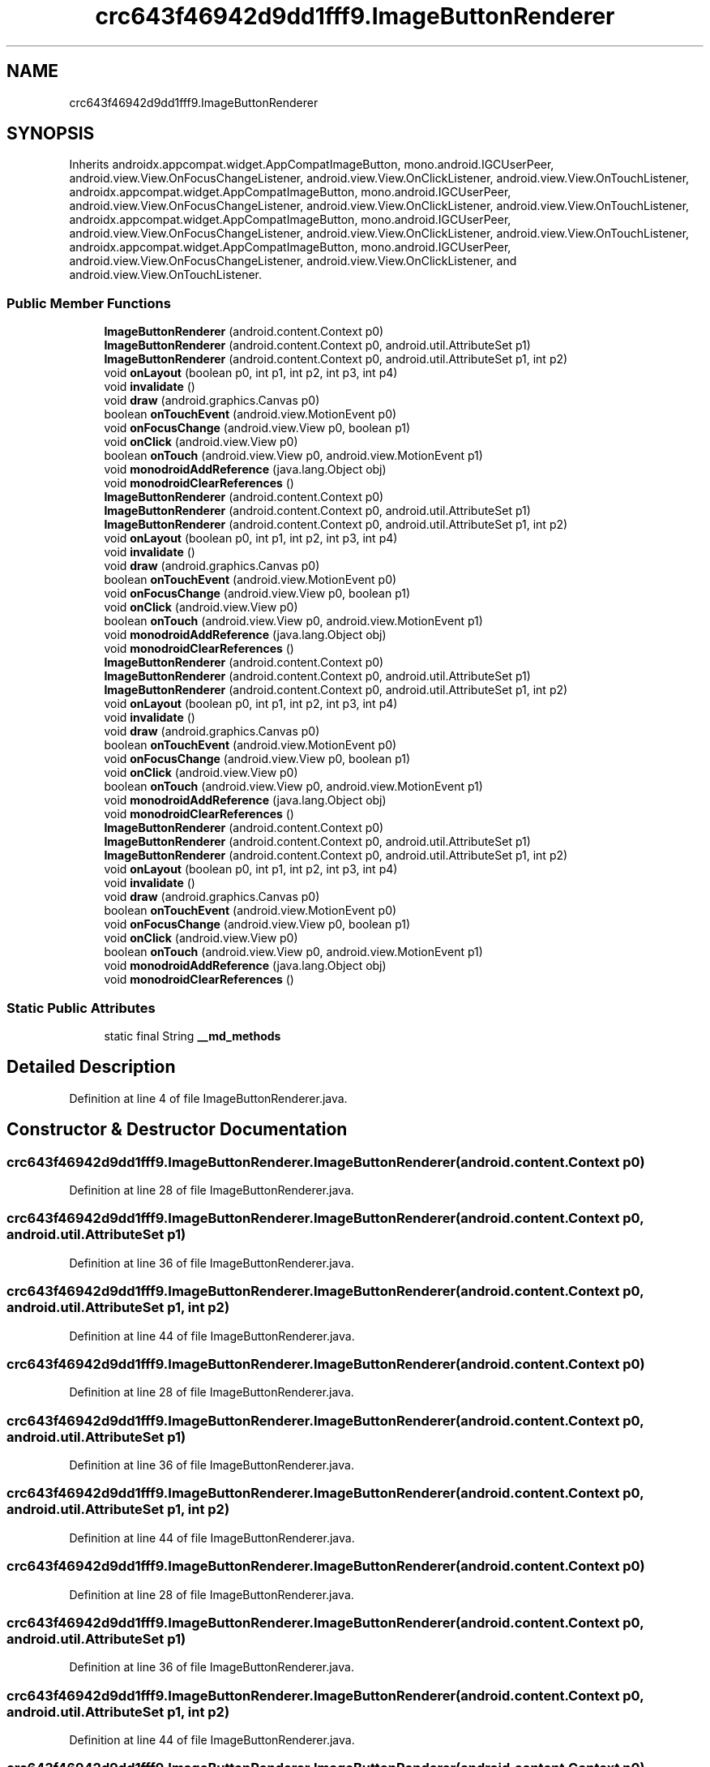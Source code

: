 .TH "crc643f46942d9dd1fff9.ImageButtonRenderer" 3 "Thu Apr 29 2021" "Version 1.0" "Green Quake" \" -*- nroff -*-
.ad l
.nh
.SH NAME
crc643f46942d9dd1fff9.ImageButtonRenderer
.SH SYNOPSIS
.br
.PP
.PP
Inherits androidx\&.appcompat\&.widget\&.AppCompatImageButton, mono\&.android\&.IGCUserPeer, android\&.view\&.View\&.OnFocusChangeListener, android\&.view\&.View\&.OnClickListener, android\&.view\&.View\&.OnTouchListener, androidx\&.appcompat\&.widget\&.AppCompatImageButton, mono\&.android\&.IGCUserPeer, android\&.view\&.View\&.OnFocusChangeListener, android\&.view\&.View\&.OnClickListener, android\&.view\&.View\&.OnTouchListener, androidx\&.appcompat\&.widget\&.AppCompatImageButton, mono\&.android\&.IGCUserPeer, android\&.view\&.View\&.OnFocusChangeListener, android\&.view\&.View\&.OnClickListener, android\&.view\&.View\&.OnTouchListener, androidx\&.appcompat\&.widget\&.AppCompatImageButton, mono\&.android\&.IGCUserPeer, android\&.view\&.View\&.OnFocusChangeListener, android\&.view\&.View\&.OnClickListener, and android\&.view\&.View\&.OnTouchListener\&.
.SS "Public Member Functions"

.in +1c
.ti -1c
.RI "\fBImageButtonRenderer\fP (android\&.content\&.Context p0)"
.br
.ti -1c
.RI "\fBImageButtonRenderer\fP (android\&.content\&.Context p0, android\&.util\&.AttributeSet p1)"
.br
.ti -1c
.RI "\fBImageButtonRenderer\fP (android\&.content\&.Context p0, android\&.util\&.AttributeSet p1, int p2)"
.br
.ti -1c
.RI "void \fBonLayout\fP (boolean p0, int p1, int p2, int p3, int p4)"
.br
.ti -1c
.RI "void \fBinvalidate\fP ()"
.br
.ti -1c
.RI "void \fBdraw\fP (android\&.graphics\&.Canvas p0)"
.br
.ti -1c
.RI "boolean \fBonTouchEvent\fP (android\&.view\&.MotionEvent p0)"
.br
.ti -1c
.RI "void \fBonFocusChange\fP (android\&.view\&.View p0, boolean p1)"
.br
.ti -1c
.RI "void \fBonClick\fP (android\&.view\&.View p0)"
.br
.ti -1c
.RI "boolean \fBonTouch\fP (android\&.view\&.View p0, android\&.view\&.MotionEvent p1)"
.br
.ti -1c
.RI "void \fBmonodroidAddReference\fP (java\&.lang\&.Object obj)"
.br
.ti -1c
.RI "void \fBmonodroidClearReferences\fP ()"
.br
.ti -1c
.RI "\fBImageButtonRenderer\fP (android\&.content\&.Context p0)"
.br
.ti -1c
.RI "\fBImageButtonRenderer\fP (android\&.content\&.Context p0, android\&.util\&.AttributeSet p1)"
.br
.ti -1c
.RI "\fBImageButtonRenderer\fP (android\&.content\&.Context p0, android\&.util\&.AttributeSet p1, int p2)"
.br
.ti -1c
.RI "void \fBonLayout\fP (boolean p0, int p1, int p2, int p3, int p4)"
.br
.ti -1c
.RI "void \fBinvalidate\fP ()"
.br
.ti -1c
.RI "void \fBdraw\fP (android\&.graphics\&.Canvas p0)"
.br
.ti -1c
.RI "boolean \fBonTouchEvent\fP (android\&.view\&.MotionEvent p0)"
.br
.ti -1c
.RI "void \fBonFocusChange\fP (android\&.view\&.View p0, boolean p1)"
.br
.ti -1c
.RI "void \fBonClick\fP (android\&.view\&.View p0)"
.br
.ti -1c
.RI "boolean \fBonTouch\fP (android\&.view\&.View p0, android\&.view\&.MotionEvent p1)"
.br
.ti -1c
.RI "void \fBmonodroidAddReference\fP (java\&.lang\&.Object obj)"
.br
.ti -1c
.RI "void \fBmonodroidClearReferences\fP ()"
.br
.ti -1c
.RI "\fBImageButtonRenderer\fP (android\&.content\&.Context p0)"
.br
.ti -1c
.RI "\fBImageButtonRenderer\fP (android\&.content\&.Context p0, android\&.util\&.AttributeSet p1)"
.br
.ti -1c
.RI "\fBImageButtonRenderer\fP (android\&.content\&.Context p0, android\&.util\&.AttributeSet p1, int p2)"
.br
.ti -1c
.RI "void \fBonLayout\fP (boolean p0, int p1, int p2, int p3, int p4)"
.br
.ti -1c
.RI "void \fBinvalidate\fP ()"
.br
.ti -1c
.RI "void \fBdraw\fP (android\&.graphics\&.Canvas p0)"
.br
.ti -1c
.RI "boolean \fBonTouchEvent\fP (android\&.view\&.MotionEvent p0)"
.br
.ti -1c
.RI "void \fBonFocusChange\fP (android\&.view\&.View p0, boolean p1)"
.br
.ti -1c
.RI "void \fBonClick\fP (android\&.view\&.View p0)"
.br
.ti -1c
.RI "boolean \fBonTouch\fP (android\&.view\&.View p0, android\&.view\&.MotionEvent p1)"
.br
.ti -1c
.RI "void \fBmonodroidAddReference\fP (java\&.lang\&.Object obj)"
.br
.ti -1c
.RI "void \fBmonodroidClearReferences\fP ()"
.br
.ti -1c
.RI "\fBImageButtonRenderer\fP (android\&.content\&.Context p0)"
.br
.ti -1c
.RI "\fBImageButtonRenderer\fP (android\&.content\&.Context p0, android\&.util\&.AttributeSet p1)"
.br
.ti -1c
.RI "\fBImageButtonRenderer\fP (android\&.content\&.Context p0, android\&.util\&.AttributeSet p1, int p2)"
.br
.ti -1c
.RI "void \fBonLayout\fP (boolean p0, int p1, int p2, int p3, int p4)"
.br
.ti -1c
.RI "void \fBinvalidate\fP ()"
.br
.ti -1c
.RI "void \fBdraw\fP (android\&.graphics\&.Canvas p0)"
.br
.ti -1c
.RI "boolean \fBonTouchEvent\fP (android\&.view\&.MotionEvent p0)"
.br
.ti -1c
.RI "void \fBonFocusChange\fP (android\&.view\&.View p0, boolean p1)"
.br
.ti -1c
.RI "void \fBonClick\fP (android\&.view\&.View p0)"
.br
.ti -1c
.RI "boolean \fBonTouch\fP (android\&.view\&.View p0, android\&.view\&.MotionEvent p1)"
.br
.ti -1c
.RI "void \fBmonodroidAddReference\fP (java\&.lang\&.Object obj)"
.br
.ti -1c
.RI "void \fBmonodroidClearReferences\fP ()"
.br
.in -1c
.SS "Static Public Attributes"

.in +1c
.ti -1c
.RI "static final String \fB__md_methods\fP"
.br
.in -1c
.SH "Detailed Description"
.PP 
Definition at line 4 of file ImageButtonRenderer\&.java\&.
.SH "Constructor & Destructor Documentation"
.PP 
.SS "crc643f46942d9dd1fff9\&.ImageButtonRenderer\&.ImageButtonRenderer (android\&.content\&.Context p0)"

.PP
Definition at line 28 of file ImageButtonRenderer\&.java\&.
.SS "crc643f46942d9dd1fff9\&.ImageButtonRenderer\&.ImageButtonRenderer (android\&.content\&.Context p0, android\&.util\&.AttributeSet p1)"

.PP
Definition at line 36 of file ImageButtonRenderer\&.java\&.
.SS "crc643f46942d9dd1fff9\&.ImageButtonRenderer\&.ImageButtonRenderer (android\&.content\&.Context p0, android\&.util\&.AttributeSet p1, int p2)"

.PP
Definition at line 44 of file ImageButtonRenderer\&.java\&.
.SS "crc643f46942d9dd1fff9\&.ImageButtonRenderer\&.ImageButtonRenderer (android\&.content\&.Context p0)"

.PP
Definition at line 28 of file ImageButtonRenderer\&.java\&.
.SS "crc643f46942d9dd1fff9\&.ImageButtonRenderer\&.ImageButtonRenderer (android\&.content\&.Context p0, android\&.util\&.AttributeSet p1)"

.PP
Definition at line 36 of file ImageButtonRenderer\&.java\&.
.SS "crc643f46942d9dd1fff9\&.ImageButtonRenderer\&.ImageButtonRenderer (android\&.content\&.Context p0, android\&.util\&.AttributeSet p1, int p2)"

.PP
Definition at line 44 of file ImageButtonRenderer\&.java\&.
.SS "crc643f46942d9dd1fff9\&.ImageButtonRenderer\&.ImageButtonRenderer (android\&.content\&.Context p0)"

.PP
Definition at line 28 of file ImageButtonRenderer\&.java\&.
.SS "crc643f46942d9dd1fff9\&.ImageButtonRenderer\&.ImageButtonRenderer (android\&.content\&.Context p0, android\&.util\&.AttributeSet p1)"

.PP
Definition at line 36 of file ImageButtonRenderer\&.java\&.
.SS "crc643f46942d9dd1fff9\&.ImageButtonRenderer\&.ImageButtonRenderer (android\&.content\&.Context p0, android\&.util\&.AttributeSet p1, int p2)"

.PP
Definition at line 44 of file ImageButtonRenderer\&.java\&.
.SS "crc643f46942d9dd1fff9\&.ImageButtonRenderer\&.ImageButtonRenderer (android\&.content\&.Context p0)"

.PP
Definition at line 28 of file ImageButtonRenderer\&.java\&.
.SS "crc643f46942d9dd1fff9\&.ImageButtonRenderer\&.ImageButtonRenderer (android\&.content\&.Context p0, android\&.util\&.AttributeSet p1)"

.PP
Definition at line 36 of file ImageButtonRenderer\&.java\&.
.SS "crc643f46942d9dd1fff9\&.ImageButtonRenderer\&.ImageButtonRenderer (android\&.content\&.Context p0, android\&.util\&.AttributeSet p1, int p2)"

.PP
Definition at line 44 of file ImageButtonRenderer\&.java\&.
.SH "Member Function Documentation"
.PP 
.SS "void crc643f46942d9dd1fff9\&.ImageButtonRenderer\&.draw (android\&.graphics\&.Canvas p0)"

.PP
Definition at line 68 of file ImageButtonRenderer\&.java\&.
.SS "void crc643f46942d9dd1fff9\&.ImageButtonRenderer\&.draw (android\&.graphics\&.Canvas p0)"

.PP
Definition at line 68 of file ImageButtonRenderer\&.java\&.
.SS "void crc643f46942d9dd1fff9\&.ImageButtonRenderer\&.draw (android\&.graphics\&.Canvas p0)"

.PP
Definition at line 68 of file ImageButtonRenderer\&.java\&.
.SS "void crc643f46942d9dd1fff9\&.ImageButtonRenderer\&.draw (android\&.graphics\&.Canvas p0)"

.PP
Definition at line 68 of file ImageButtonRenderer\&.java\&.
.SS "void crc643f46942d9dd1fff9\&.ImageButtonRenderer\&.invalidate ()"

.PP
Definition at line 60 of file ImageButtonRenderer\&.java\&.
.SS "void crc643f46942d9dd1fff9\&.ImageButtonRenderer\&.invalidate ()"

.PP
Definition at line 60 of file ImageButtonRenderer\&.java\&.
.SS "void crc643f46942d9dd1fff9\&.ImageButtonRenderer\&.invalidate ()"

.PP
Definition at line 60 of file ImageButtonRenderer\&.java\&.
.SS "void crc643f46942d9dd1fff9\&.ImageButtonRenderer\&.invalidate ()"

.PP
Definition at line 60 of file ImageButtonRenderer\&.java\&.
.SS "void crc643f46942d9dd1fff9\&.ImageButtonRenderer\&.monodroidAddReference (java\&.lang\&.Object obj)"

.PP
Definition at line 108 of file ImageButtonRenderer\&.java\&.
.SS "void crc643f46942d9dd1fff9\&.ImageButtonRenderer\&.monodroidAddReference (java\&.lang\&.Object obj)"

.PP
Definition at line 108 of file ImageButtonRenderer\&.java\&.
.SS "void crc643f46942d9dd1fff9\&.ImageButtonRenderer\&.monodroidAddReference (java\&.lang\&.Object obj)"

.PP
Definition at line 108 of file ImageButtonRenderer\&.java\&.
.SS "void crc643f46942d9dd1fff9\&.ImageButtonRenderer\&.monodroidAddReference (java\&.lang\&.Object obj)"

.PP
Definition at line 108 of file ImageButtonRenderer\&.java\&.
.SS "void crc643f46942d9dd1fff9\&.ImageButtonRenderer\&.monodroidClearReferences ()"

.PP
Definition at line 115 of file ImageButtonRenderer\&.java\&.
.SS "void crc643f46942d9dd1fff9\&.ImageButtonRenderer\&.monodroidClearReferences ()"

.PP
Definition at line 115 of file ImageButtonRenderer\&.java\&.
.SS "void crc643f46942d9dd1fff9\&.ImageButtonRenderer\&.monodroidClearReferences ()"

.PP
Definition at line 115 of file ImageButtonRenderer\&.java\&.
.SS "void crc643f46942d9dd1fff9\&.ImageButtonRenderer\&.monodroidClearReferences ()"

.PP
Definition at line 115 of file ImageButtonRenderer\&.java\&.
.SS "void crc643f46942d9dd1fff9\&.ImageButtonRenderer\&.onClick (android\&.view\&.View p0)"

.PP
Definition at line 92 of file ImageButtonRenderer\&.java\&.
.SS "void crc643f46942d9dd1fff9\&.ImageButtonRenderer\&.onClick (android\&.view\&.View p0)"

.PP
Definition at line 92 of file ImageButtonRenderer\&.java\&.
.SS "void crc643f46942d9dd1fff9\&.ImageButtonRenderer\&.onClick (android\&.view\&.View p0)"

.PP
Definition at line 92 of file ImageButtonRenderer\&.java\&.
.SS "void crc643f46942d9dd1fff9\&.ImageButtonRenderer\&.onClick (android\&.view\&.View p0)"

.PP
Definition at line 92 of file ImageButtonRenderer\&.java\&.
.SS "void crc643f46942d9dd1fff9\&.ImageButtonRenderer\&.onFocusChange (android\&.view\&.View p0, boolean p1)"

.PP
Definition at line 84 of file ImageButtonRenderer\&.java\&.
.SS "void crc643f46942d9dd1fff9\&.ImageButtonRenderer\&.onFocusChange (android\&.view\&.View p0, boolean p1)"

.PP
Definition at line 84 of file ImageButtonRenderer\&.java\&.
.SS "void crc643f46942d9dd1fff9\&.ImageButtonRenderer\&.onFocusChange (android\&.view\&.View p0, boolean p1)"

.PP
Definition at line 84 of file ImageButtonRenderer\&.java\&.
.SS "void crc643f46942d9dd1fff9\&.ImageButtonRenderer\&.onFocusChange (android\&.view\&.View p0, boolean p1)"

.PP
Definition at line 84 of file ImageButtonRenderer\&.java\&.
.SS "void crc643f46942d9dd1fff9\&.ImageButtonRenderer\&.onLayout (boolean p0, int p1, int p2, int p3, int p4)"

.PP
Definition at line 52 of file ImageButtonRenderer\&.java\&.
.SS "void crc643f46942d9dd1fff9\&.ImageButtonRenderer\&.onLayout (boolean p0, int p1, int p2, int p3, int p4)"

.PP
Definition at line 52 of file ImageButtonRenderer\&.java\&.
.SS "void crc643f46942d9dd1fff9\&.ImageButtonRenderer\&.onLayout (boolean p0, int p1, int p2, int p3, int p4)"

.PP
Definition at line 52 of file ImageButtonRenderer\&.java\&.
.SS "void crc643f46942d9dd1fff9\&.ImageButtonRenderer\&.onLayout (boolean p0, int p1, int p2, int p3, int p4)"

.PP
Definition at line 52 of file ImageButtonRenderer\&.java\&.
.SS "boolean crc643f46942d9dd1fff9\&.ImageButtonRenderer\&.onTouch (android\&.view\&.View p0, android\&.view\&.MotionEvent p1)"

.PP
Definition at line 100 of file ImageButtonRenderer\&.java\&.
.SS "boolean crc643f46942d9dd1fff9\&.ImageButtonRenderer\&.onTouch (android\&.view\&.View p0, android\&.view\&.MotionEvent p1)"

.PP
Definition at line 100 of file ImageButtonRenderer\&.java\&.
.SS "boolean crc643f46942d9dd1fff9\&.ImageButtonRenderer\&.onTouch (android\&.view\&.View p0, android\&.view\&.MotionEvent p1)"

.PP
Definition at line 100 of file ImageButtonRenderer\&.java\&.
.SS "boolean crc643f46942d9dd1fff9\&.ImageButtonRenderer\&.onTouch (android\&.view\&.View p0, android\&.view\&.MotionEvent p1)"

.PP
Definition at line 100 of file ImageButtonRenderer\&.java\&.
.SS "boolean crc643f46942d9dd1fff9\&.ImageButtonRenderer\&.onTouchEvent (android\&.view\&.MotionEvent p0)"

.PP
Definition at line 76 of file ImageButtonRenderer\&.java\&.
.SS "boolean crc643f46942d9dd1fff9\&.ImageButtonRenderer\&.onTouchEvent (android\&.view\&.MotionEvent p0)"

.PP
Definition at line 76 of file ImageButtonRenderer\&.java\&.
.SS "boolean crc643f46942d9dd1fff9\&.ImageButtonRenderer\&.onTouchEvent (android\&.view\&.MotionEvent p0)"

.PP
Definition at line 76 of file ImageButtonRenderer\&.java\&.
.SS "boolean crc643f46942d9dd1fff9\&.ImageButtonRenderer\&.onTouchEvent (android\&.view\&.MotionEvent p0)"

.PP
Definition at line 76 of file ImageButtonRenderer\&.java\&.
.SH "Member Data Documentation"
.PP 
.SS "static final String crc643f46942d9dd1fff9\&.ImageButtonRenderer\&.__md_methods\fC [static]\fP"
@hide 
.PP
Definition at line 13 of file ImageButtonRenderer\&.java\&.

.SH "Author"
.PP 
Generated automatically by Doxygen for Green Quake from the source code\&.
